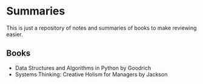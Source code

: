 * Summaries
This is just a repository of notes and summaries of books to make reviewing easier.

** Books
- Data Structures and Algorithms in Python by Goodrich
- Systems Thinking: Creative Holism for Managers by Jackson

